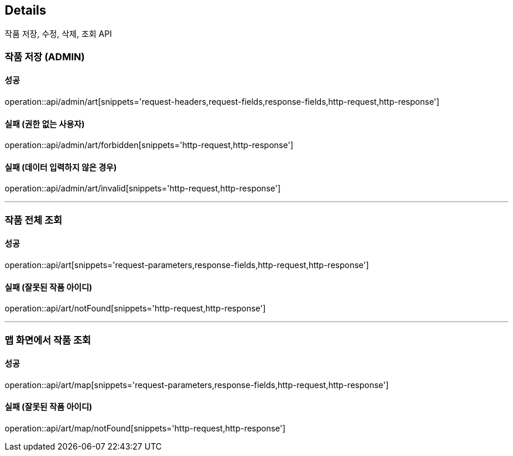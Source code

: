 [[Details]]
== Details
작품 저장, 수정, 삭제, 조회 API

=== 작품 저장 (ADMIN)

==== 성공
operation::api/admin/art[snippets='request-headers,request-fields,response-fields,http-request,http-response']

==== 실패 (권한 없는 사용자)
operation::api/admin/art/forbidden[snippets='http-request,http-response']

==== 실패 (데이터 입력하지 않은 경우)
operation::api/admin/art/invalid[snippets='http-request,http-response']

---

=== 작품 전체 조회

==== 성공
operation::api/art[snippets='request-parameters,response-fields,http-request,http-response']

==== 실패 (잘못된 작품 아이디)
operation::api/art/notFound[snippets='http-request,http-response']

---

=== 맵 화면에서 작품 조회

==== 성공
operation::api/art/map[snippets='request-parameters,response-fields,http-request,http-response']

==== 실패 (잘못된 작품 아이디)
operation::api/art/map/notFound[snippets='http-request,http-response']